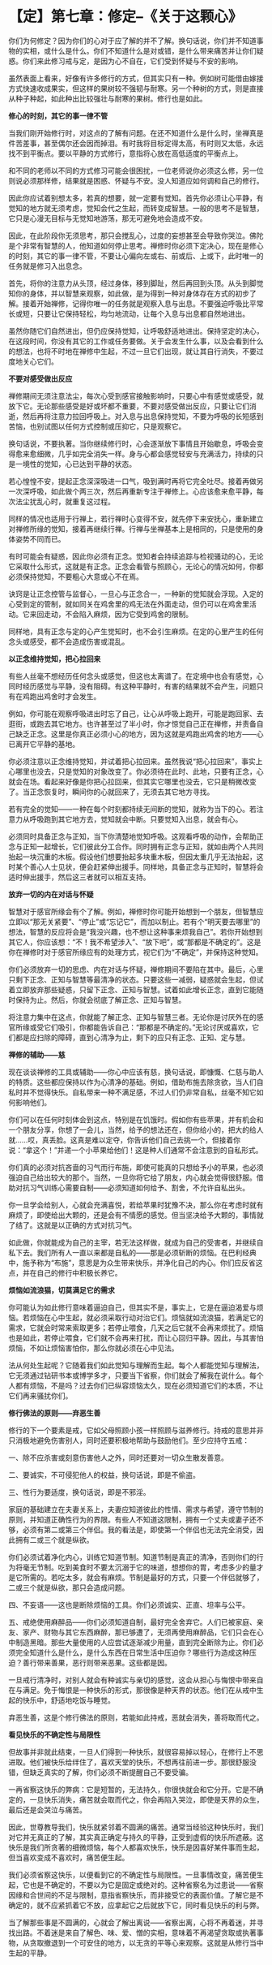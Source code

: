 * 【定】第七章：修定--《关于这颗心》
:PROPERTIES:
:CUSTOM_ID: 定第七章修定--关于这颗心
:END:

你们为何修定？因为你们的心对于应了解的并不了解。换句话说，你们并不知道事物的实相，或什么是什么。你们不知道什么是对或错，是什么带来痛苦并让你们疑惑。你们来此修习戒与定，是因为心不自在，它们受到怀疑与不安的影响。

 

虽然表面上看来，好像有许多修行的方式，但其实只有一种。例如树可能借由嫁接方式快速收成果实，但这样的果树较不强韧与耐寒。另一个种树的方式，则是直接从种子种起，如此种出比较强壮与耐寒的果树。修行也是如此。 

 

*修心的时刻，其它的事一律不管*

 

当我们刚开始修行时，对这点的了解有问题。在还不知道什么是什么时，坐禅真是件苦差事，甚至偶尔还会因而掉泪。有时我将目标定得太高，有时则又太低，永远找不到平衡点。要以平静的方式修行，意指将心放在高低适度的平衡点上。

 

和不同的老师以不同的方式修习可能会很困扰，一位老师说你必须这么修，另一位则说必须那样修，结果就是困惑、怀疑与不安。没人知道应如何调和自己的修行。

 

因此你应试着别想太多，若真的想要，就一定要有觉知。首先你必须让心平静，有觉知的地方就无须考虑，觉知会代之生起，而转变成智慧。一般的思考不是智慧，它只是心漫无目标与无觉知地游荡，那无可避免地会造成不安。

 

因此，在此阶段你无须思考，那只会搅乱心，过度的妄想甚至会导致你哭泣。佛陀是个非常有智慧的人，他知道如何停止思考。禅修时你必须下定决心，现在是修心的时刻，其它的事一律不管，不要让心偏向左或右、前或后、上或下，此时唯一的任务就是修习入出息念。

 

首先，将你的注意力从头顶，经过身体，移到脚趾，然后再回到头顶。从头到脚觉知你的身体，并以智慧来观察，如此做，是为得到一种对身体存在方式的初步了解。接着开始禅修，记得你唯一的任务就是观察入息与出息。不要强迫呼吸比平常长或短，只要让它保持轻松，均匀地流动，让每个入息与出息都自然地进出。

 

虽然你随它们自然进出，但仍应保持觉知，让呼吸舒适地进出。保持坚定的决心，在这段时间，你没有其它的工作或任务要做。关于会发生什么事，以及会看到什么的想法，也将不时地在禅修中生起，不过一旦它们出现，就让其自行消失，不要过度地关心它们。 

 

*不要对感受做出反应*

 

禅修期间无须注意法尘，每次心受到感官接触影响时，只要心中有感觉或感受，就放下它。无论那些感受是好或坏都不重要，不要对感受做出反应，只要让它们消逝，然后再将注意力拉回呼吸上。对入息与出息保持觉知，不要为呼吸的长短感到苦恼，也别试图以任何方式控制或压抑它，只是观察它。

 

换句话说，不要执著。当你继续修行时，心会逐渐放下事情且开始歇息，呼吸会变得愈来愈细微，几乎如完全消失一样。身与心都会感觉轻安与充满活力，持续的只是一境性的觉知，心已达到平静的状态。

 

若心惶惶不安，提起正念深深吸进一口气，吸到满时再将它完全吐尽。接着再做另一次深呼吸，如此做个两三次，然后再重新专注于禅修上。心应该愈来愈平静，每次法尘扰乱心时，就重复这过程。

 

同样的情况也适用于行禅上，若行禅时心变得不安，就先停下来安抚心，重新建立对禅修所缘的觉知，接着再继续行禅。行禅与坐禅基本上是相同的，只是使用的身体姿势不同而已。

 

有时可能会有疑惑，因此你必须有正念。觉知者会持续追踪与检视骚动的心，无论它采取什么形式，这就是有正念。正念会看管与照顾心，无论心的情况如何，你都必须保持觉知，不要粗心大意或心不在焉。

 

诀窍是让正念控管与监督心，一旦心与正念合一，一种新的觉知就会浮现。入定的心受到定的管制，就如同关在鸡舍里的鸡无法在外面走动，但仍可以在鸡舍里活动。它来回走动，不会陷入麻烦，因为它受到鸡舍的限制。

 

同样地，具有正念与定的心产生觉知时，也不会引生麻烦。在定的心里产生的任何念头或感受，都不会造成伤害或混乱。 

 

[[./img/26-2.jpeg]]

*以正念维持觉知，把心拉回来*

有些人丝毫不想经历任何念头或感觉，但这也太离谱了。在定境中也会有感觉，心同时经历感觉与平静，没有阻碍。有这种平静时，有害的结果就不会产生，问题只有在鸡跑出鸡舍时才会发生。

 

例如，你可能在观察呼吸进出时忘了自己，让心从呼吸上跑开，可能是跑回家、去逛街，或跑去其它地方。也许甚至过了半小时，你才惊觉自己正在禅修，并责备自己缺乏正念。这里是你真正必须小心的地方，因为这就是鸡跑出鸡舍的地方------心已离开它平静的基地。

 

你必须注意以正念维持觉知，并试着把心拉回来。虽然我说“把心拉回来”，事实上心哪里也没去，只是觉知的对象改变了。你必须待在此时、此地，只要有正念，心就会在场。看起来好像是你把心拉回来，但其实它哪里也没去，它只是稍微改变了。当正念恢复时，瞬间你的心就回来了，无须去其它地方寻找。

 

若有完全的觉知------一种在每个时刻都持续无间断的觉知，就称为当下的心。若注意力从呼吸跑到其它地方去，觉知就会中断。只要觉知入出息，就会有心。

 

必须同时具备正念与正知，当下你清楚地觉知呼吸。这观看呼吸的动作，会帮助正念与正知一起增长，它们彼此分工合作。同时拥有正念与正知，就如由两个人共同抬起一块沉重的木板。假设他们想要抬起多块重木板，但因太重几乎无法抬起，这时某个善心人士见状，便会赶紧伸出援手。同样地，具备正念与正知时，智慧将会适时伸出援手，然后这三者就可以相互支持。

*放弃一切的内在对话与怀疑*

 

智慧对于感官所缘会有个了解。例如，禅修时你可能开始想到一个朋友，但智慧应立即以“那无关紧要”、“停止”或“忘记它”，而加以制止。若有个“明天要去哪里”的想法，智慧的反应将会是“我没兴趣，也不想让这种事来烦我自己”。若你开始想到其它人，你应该想：“不！我不希望涉入”、“放下吧”，或“那都是不确定的”。这是你在禅修时对于感官所缘应有的处理方式，视它们为“不确定”，并保持这种觉知。

 

你们必须放弃一切的思虑、内在对话与怀疑，禅修期间不要陷在其中。最后，心里只剩下正念、正知与智慧等最清净的状态。只要这些一减弱，疑惑就会生起，但试着立即放弃那些疑惑，只留下正念、正知与智慧。试着如此增长正念，直到它能随时保持为止。然后，你就会彻底了解正念、正知与智慧。

 

将注意力集中在这点，你就能了解正念、正知与智慧三者。无论你是讨厌外在的感官所缘或受它们吸引，你都能告诉自己：“那都是不确定的。”无论讨厌或喜欢，它们都是应扫除的障碍，直到心清净为止，剩下的应只有正念、正知、定与慧。 

 

*禅修的辅助------慈*

 

现在谈谈禅修的工具或辅助------你心中应该有慈，换句话说，即慷慨、仁慈与助人的特质。这些都应保持以作为心清净的基础。例如，借助布施去除贪欲，当人们自私时并不觉得快乐。自私带来一种不满足感，不过人们仍非常自私，丝毫不知它如何影响他们。

你们可以在任何时刻体会到这点，特别是在饥饿时。假如你有些苹果，并有机会和一个朋友分享，你想了一会儿，当然，给予的想法还在，但你给小的，把大的给人就......哎，真丢脸。这真是难以定夺，你告诉他们自己去挑一个，但接着你说：“拿这个！”并递一个小苹果给他们！这是种人们通常不会注意到的自私形式。

 

你们真的必须对抗吝啬的习气而行布施，即使可能真的只想给予小的苹果，也必须强迫自己给出较大的那个。当然，一旦你将它给了朋友，内心就会觉得很舒服。借助对抗习气训练心需要自制------必须知道如何给予、割舍，不允许自私出头。

 

你一旦学会给别人，心就会充满喜悦，若给苹果时犹豫不决，那么你在考虑时就有麻烦了，即使给出大颗的，还是会有不情愿的感觉。但当坚决给予大颗的，事情就了结了。这就是以正确的方式对抗习气。

 

如此做，你就能成为自己的主宰，若无法这样做，就成为自己的受害者，并继续自私下去。我们所有人一直以来都是自私的------那是必须斩断的烦恼。在巴利经典中，施予称为“布施”，意思是为众生带来快乐，并净化自己的内心。你们应反省这点，并在自己的修行中积极长养它。 

 

*烦恼如流浪猫，切莫满足它的需求*

 

你可能认为如此修行意味着逼迫自己，但其实不是，事实上，它是在逼迫渴爱与烦恼。若烦恼在心中生起，就必须采取行动对治它们。烦恼就如流浪猫，若满足它的需求，它就会时常来索取更多；若停止喂食，几天之后它就不会再来烦扰了。烦恼也是如此，若停止喂食，它们就不会再来打扰，而让心回归平静。因此，与其害怕烦恼，不如让烦恼害怕你，那么你就必须在心中见法。

法从何处生起呢？它随着我们如此觉知与理解而生起。每个人都能觉知与理解法，它无须通过钻研书本或博学多才，只要当下省察，你们就会了解我在说什么。每个人都有烦恼，不是吗？过去你们已纵容烦恼太久，现在必须知道它们的本质，不让它们再来骚扰你们。 

*修行佛法的原则------弃恶生善*

 

修行的下一个要素是戒，它如父母照顾小孩一样照顾与滋养修行。持戒的意思并非只消极地避免伤害别人，同时还要积极地帮助与鼓励他们。至少应持守五戒：

一、除不应杀害或刻意伤害他人之外，同时还要对一切众生散发善意。　

二、要诚实，不可侵犯他人的权益，换句话说，即是不偷盗。　　

三、性行为要适度，换句话说，即是不邪淫。

家庭的基础建立在夫妻关系上，夫妻应知道彼此的性情、需求与希望，遵守节制的原则，并知道正确性行为的界限。有些人不知道这限制，拥有一个丈夫或妻子还不够，必须有第二或第三个伴侣。我的看法是，即使第一个伴侣也无法完全消受，因此拥有二或三个就是纵欲。 

你们必须试着净化内心，训练它知道节制。知道节制是真正的清净，否则你们的行为将毫无节制。吃到美食时不要太沉溺于它的味道，想想你的胃，考虑多少的量才是它所需的。若吃太多，就会有麻烦。节制是最好的方式，只要一个伴侣就够了，二或三个就是纵欲，那只会造成问题。

四、不妄语------这也是断除烦恼的工具。你们必须诚实、正直、坦率与公平。　　

五、戒绝使用麻醉品------你们必须知道自制，最好完全舍弃它。人们已被家庭、亲友、家产、财物与其它东西麻醉，那已够遭了，无须再使用麻醉品，它们只会在心中制造黑暗。那些大量使用的人应尝试逐渐减少用量，直到完全断除为止。你们必须完全知道什么是什么，是什么东西在日常生活中压迫你？哪些行为造成这种压迫？善行带来善果，恶行则带来恶果。这些都是因。

 

一旦戒行清净时，对别人就会有种诚实与亲切的感觉，这会从担心与悔恨中带来自在与满足。免于悔恨是一种快乐的形式，那很像是种天界的状态。他们在从戒中生起的快乐中，舒适地吃饭与睡觉。

 

弃恶生善，这是个修行佛法的原则，若能如此持戒，恶就会消失，善将取而代之。 

 

[[./img/26-3.jpeg]]

*看见快乐的不确定性与局限性*

 

但故事并非就此结束，一旦人们得到一种快乐，就很容易掉以轻心，在修行上不思进取。他们被快乐给绊住了，喜欢天堂的快乐，不想再往前进一步。那很舒服没错，但缺乏真实的了解，你们必须不断提醒自己不要受骗。

 

一再省察这快乐的弊病：它是短暂的，无法持久，你很快就会和它分开。它是不确定的，一旦快乐消失，痛苦就会取而代之，你会再陷入哭泣，即使是天界的众生，最后还是会哭泣与痛苦。

 

因此，世尊教导我们，快乐就紧邻着不圆满的痛苦。通常当经验这种快乐时，我们对它并无真正的了解，其实真正确定与持久的平静，正受到虚假的快乐所遮蔽。这快乐是我们所贪著的细微烦恼，每个人都喜欢快乐，快乐是因喜好某件事而生起，但当喜欢变成不喜欢时，痛苦便生起。

 

我们必须省察这快乐，以便看到它的不确定性与局限性。一旦事情改变，痛苦便生起，它也是不确定的，不要以为它是固定或绝对的。这种省察名为过患说------省察因缘和合世间的不足与限制，意指省察快乐，而非接受它的表面价值。了解它是不确定的，就不应紧抓着它不放，应拿起它之后就放下它，同时看见快乐的利与弊。

 

当了解那些事是不圆满的，心就会了解出离说------省察出离，心将不再着迷，并寻找出路。不着迷是来自了解色、味、爱、憎的实相，意味着不再渴望贪取或执著事物，从贪取撤退到一个可安住的地方，以无贪的平等心来观察。这就是从修行当中生起的平静。

[[./img/26-4.png]]

                                        

